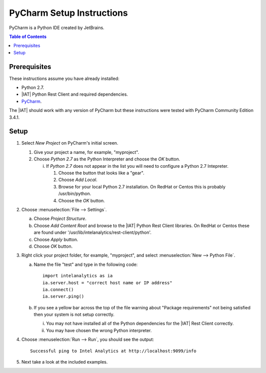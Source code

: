 ==========================
PyCharm Setup Instructions
==========================

PyCharm is a Python IDE created by JetBrains.

.. contents:: Table of Contents
    :local:

-------------
Prerequisites
-------------

These instructions assume you have already installed:

-   Python 2.7.
-   |IAT| Python Rest Client and required dependencies.
-   `PyCharm <http://www.jetbrains.com/pycharm/>`_.

The |IAT| should work with any version of PyCharm but these instructions were
tested with PyCharm Community Edition 3.4.1.

-----
Setup
-----

1)  Select *New Project* on PyCharm's initial screen.

    #)  Give your project a name, for example, "myproject".
    #)  Choose *Python 2.7* as the Python Interpreter and choose the *OK*
        button.

        i)  If *Python 2.7* does not appear in the list you will need to
            configure a Python 2.7 Intepreter.

            1)  Choose the button that looks like a "gear".
            #)  Choose *Add Local*.
            #)  Browse for your local Python 2.7 installation.
                On RedHat or Centos this is probably /usr/bin/python.
            #)  Choose the *OK* button.

#)  Choose :menuselection:`File --> Settings`.

    a)  Choose *Project Structure*.
    #)  Choose *Add Content Root* and browse to the |IAT| Python Rest Client
        libraries.
        On RedHat or Centos these are found under
        '/usr/lib/intelanalytics/rest-client/python'.
    #)  Choose *Apply* button.
    #)  Choose *OK* button.

#)  Right click your project folder, for example, "myproject", and select :menuselection:`New --> Python File`.

    a)  Name the file "test" and type in the following code::

            import intelanalytics as ia
            ia.server.host = "correct host name or IP address"
            ia.connect()
            ia.server.ping()

    #)  If you see a yellow bar across the top of the file warning about
        "Package requirements" not being satisfied then your system is not
        setup correctly.

        i)  You may not have installed all of the Python dependencies for the
            |IAT| Rest Client correctly.
        #)  You may have chosen the wrong Python interpreter.


#)  Choose :menuselection:`Run --> Run`, you should see the output::

        Successful ping to Intel Analytics at http://localhost:9099/info

#)  Next take a look at the included examples.

